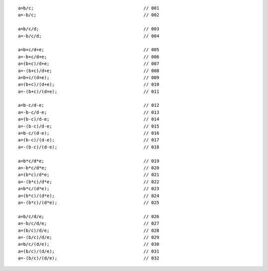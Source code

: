 ::

    a=b/c;                                          // 001
    a=-b/c;                                         // 002

    a=b/c/d;                                        // 003
    a=-b/c/d;                                       // 004

    a=b+c/d+e;                                      // 005
    a=-b+c/d+e;                                     // 006
    a=(b+c)/d+e;                                    // 007
    a=-(b+c)/d+e;                                   // 008
    a=b+c/(d+e);                                    // 009
    a=(b+c)/(d+e);                                  // 010
    a=-(b+c)/(d+e);                                 // 011

    a=b-c/d-e;                                      // 012
    a=-b-c/d-e;                                     // 013
    a=(b-c)/d-e;                                    // 014
    a=-(b-c)/d-e;                                   // 015
    a=b-c/(d-e);                                    // 016
    a=(b-c)/(d-e);                                  // 017
    a=-(b-c)/(d-e);                                 // 018

    a=b*c/d*e;                                      // 019
    a=-b*c/d*e;                                     // 020
    a=(b*c)/d*e;                                    // 021
    a=-(b*c)/d*e;                                   // 022
    a=b*c/(d*e);                                    // 023
    a=(b*c)/(d*e);                                  // 024
    a=-(b*c)/(d*e);                                 // 025

    a=b/c/d/e;                                      // 026
    a=-b/c/d/e;                                     // 027
    a=(b/c)/d/e;                                    // 028
    a=-(b/c)/d/e;                                   // 029
    a=b/c/(d/e);                                    // 030
    a=(b/c)/(d/e);                                  // 031
    a=-(b/c)/(d/e);                                 // 032
